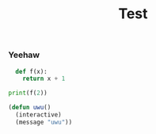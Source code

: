 #+TITLE: Test
#+LAYOUT: post
#+CATEGORIES: test
#+feature_image: https://images.unsplash.com/photo-1514625796505-dba9ebaf5816?ixlib=rb-1.2.1&ixid=eyJhcHBfaWQiOjEyMDd9&auto=format&fit=crop&w=1349&q=80

*** Yeehaw
#+BEGIN_SRC python
    def f(x):
      return x + 1

  print(f(2))
#+END_SRC

#+BEGIN_SRC lisp
  (defun uwu()
    (interactive)
    (message "uwu"))
#+END_SRC
